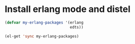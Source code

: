 * Install erlang mode and distel
  #+begin_src emacs-lisp
    (defvar my-erlang-packages '(erlang
                                 edts))
    
    (el-get 'sync my-erlang-packages)
  #+end_src

